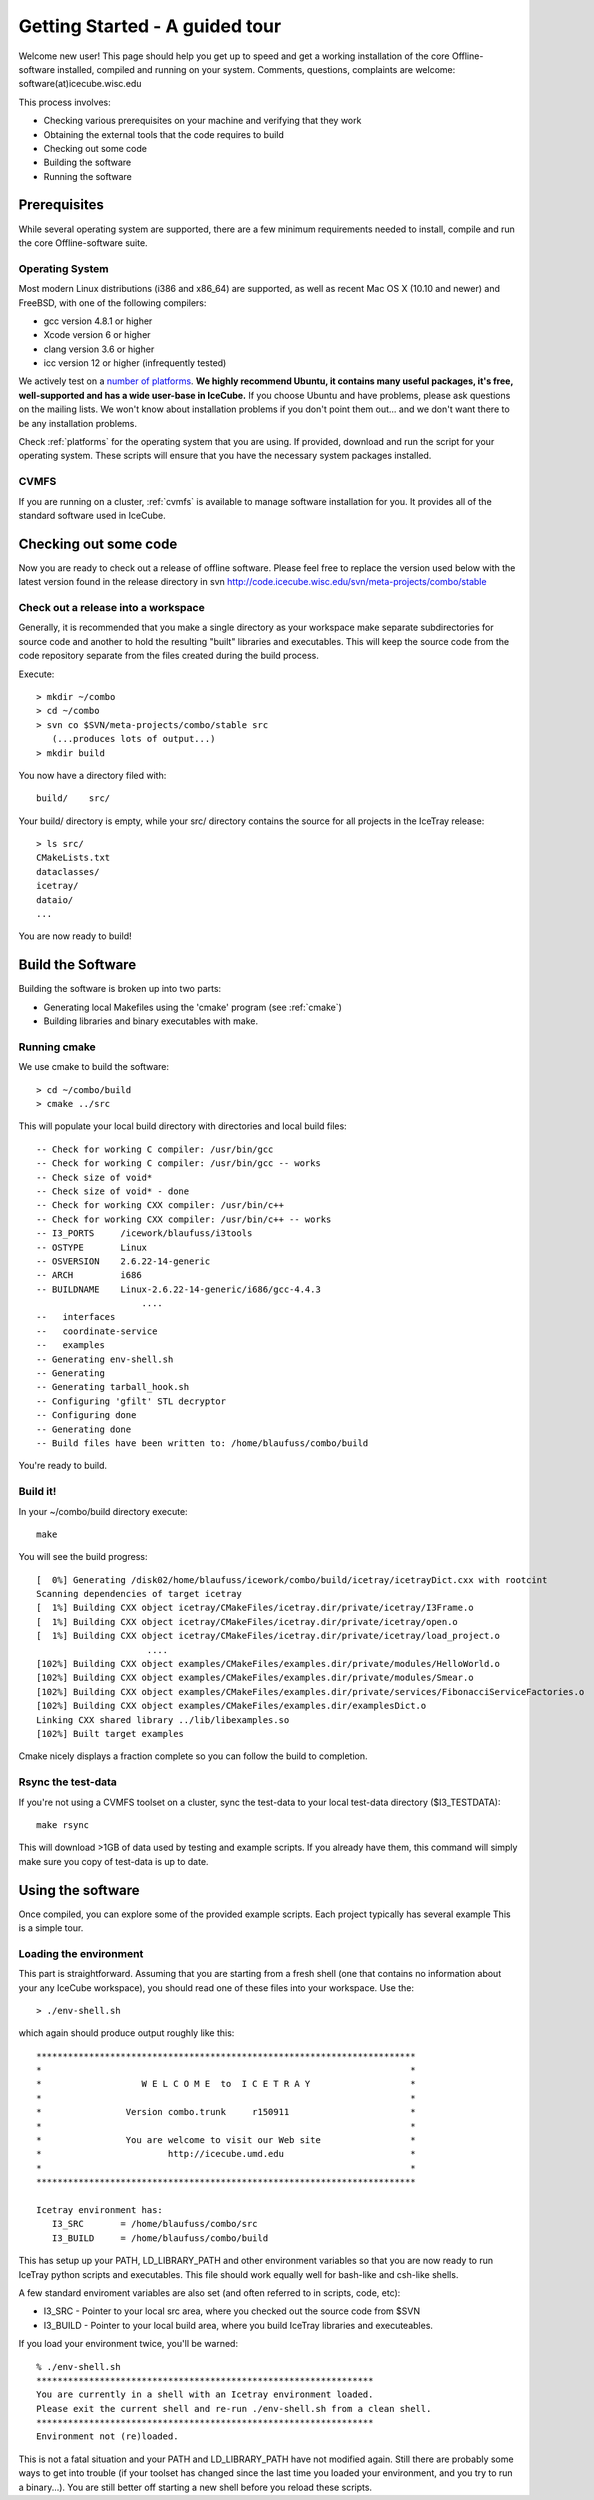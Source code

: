 Getting Started - A guided tour
===============================

Welcome new user! This page should help you get up to speed and get a
working installation of the core Offline-software installed, compiled
and running on your system.  Comments, questions, complaints are
welcome: software(at)icecube.wisc.edu

This process involves:

* Checking various prerequisites on your machine and verifying that
  they work
* Obtaining the external tools that the code requires to build
* Checking out some code
* Building the software
* Running the software

Prerequisites
-------------

While several operating system are supported, there are a few minimum
requirements needed to install, compile and run the core
Offline-software suite.

Operating System
^^^^^^^^^^^^^^^^

Most modern Linux distributions (i386 and x86_64) are supported, as
well as recent Mac OS X (10.10 and newer) and FreeBSD, with one of the following
compilers:

* gcc version 4.8.1 or higher
* Xcode version 6 or higher
* clang version 3.6 or higher
* icc version 12 or higher (infrequently tested)

We actively test on a `number of platforms
<http://builds.icecube.wisc.edu/buildslaves>`_.  **We
highly recommend Ubuntu, it contains many useful packages, it's free,
well-supported and has a wide user-base in IceCube.** If you choose
Ubuntu and have problems, please ask questions on the mailing lists.
We won't know about installation problems if you don't point them
out...  and we don't want there to be any installation problems.

Check :ref:`platforms` for the operating system that you are
using. If provided, download and run the script for your operating
system. These scripts will ensure that you have the necessary system
packages installed.

CVMFS
^^^^^

If you are running on a cluster, :ref:`cvmfs` is available to 
manage software installation for you. It provides all of
the standard software used in IceCube.

Checking out some code
----------------------

Now you are ready to check out a release of offline software.  Please
feel free to replace the version used below with the latest version
found in the release directory in svn http://code.icecube.wisc.edu/svn/meta-projects/combo/stable

Check out a release into a workspace
^^^^^^^^^^^^^^^^^^^^^^^^^^^^^^^^^^^^

Generally, it is recommended that you make a single directory as your
workspace make separate subdirectories for source code and another to
hold the resulting "built" libraries and executables.  This will keep
the source code from the code repository separate from the files
created during the build process.

Execute::

 > mkdir ~/combo
 > cd ~/combo
 > svn co $SVN/meta-projects/combo/stable src
    (...produces lots of output...)
 > mkdir build 

You now have a directory filed with::

 build/    src/

Your build/ directory is empty, while your src/ directory contains the
source for all projects in the IceTray release::

 > ls src/
 CMakeLists.txt
 dataclasses/
 icetray/
 dataio/ 
 ...

You are now ready to build!

Build the Software
------------------

Building the software is broken up into two parts:

* Generating local Makefiles using the 'cmake' program (see :ref:`cmake`)
* Building libraries and binary executables with make.

Running cmake
^^^^^^^^^^^^^

We use cmake to build the software::

 > cd ~/combo/build
 > cmake ../src

This will populate your local build directory with directories and
local build files::

 -- Check for working C compiler: /usr/bin/gcc
 -- Check for working C compiler: /usr/bin/gcc -- works
 -- Check size of void*
 -- Check size of void* - done
 -- Check for working CXX compiler: /usr/bin/c++
 -- Check for working CXX compiler: /usr/bin/c++ -- works
 -- I3_PORTS     /icework/blaufuss/i3tools
 -- OSTYPE       Linux
 -- OSVERSION    2.6.22-14-generic
 -- ARCH         i686
 -- BUILDNAME    Linux-2.6.22-14-generic/i686/gcc-4.4.3
                     ....
 --   interfaces
 --   coordinate-service
 --   examples
 -- Generating env-shell.sh
 -- Generating 
 -- Generating tarball_hook.sh
 -- Configuring 'gfilt' STL decryptor
 -- Configuring done
 -- Generating done
 -- Build files have been written to: /home/blaufuss/combo/build

You're ready to build.

Build it!
^^^^^^^^^

In your ~/combo/build directory execute::

 make

You will see the build progress::

 [  0%] Generating /disk02/home/blaufuss/icework/combo/build/icetray/icetrayDict.cxx with rootcint
 Scanning dependencies of target icetray
 [  1%] Building CXX object icetray/CMakeFiles/icetray.dir/private/icetray/I3Frame.o
 [  1%] Building CXX object icetray/CMakeFiles/icetray.dir/private/icetray/open.o
 [  1%] Building CXX object icetray/CMakeFiles/icetray.dir/private/icetray/load_project.o
                      ....
 [102%] Building CXX object examples/CMakeFiles/examples.dir/private/modules/HelloWorld.o
 [102%] Building CXX object examples/CMakeFiles/examples.dir/private/modules/Smear.o
 [102%] Building CXX object examples/CMakeFiles/examples.dir/private/services/FibonacciServiceFactories.o
 [102%] Building CXX object examples/CMakeFiles/examples.dir/examplesDict.o
 Linking CXX shared library ../lib/libexamples.so
 [102%] Built target examples

Cmake nicely displays a fraction complete so you can follow the build
to completion.

Rsync the test-data
^^^^^^^^^^^^^^^^^^^

If you're not using a CVMFS toolset on a cluster, sync the test-data
to your local test-data directory ($I3_TESTDATA)::

 make rsync

This will download >1GB of data used by testing and example
scripts.  If you already have them, this command will simply make sure
you copy of test-data is up to date.

Using the software
------------------

Once compiled, you can explore some of the provided example scripts.
Each project typically has several example This is a simple tour.

Loading the environment
^^^^^^^^^^^^^^^^^^^^^^^

This part is straightforward. Assuming that you are starting from a
fresh shell (one that contains no information about your any IceCube
workspace), you should read one of these files into your
workspace. Use the::

 > ./env-shell.sh
 
which again should produce output roughly like this::

 ************************************************************************
 *                                                                      *
 *                   W E L C O M E  to  I C E T R A Y                   *
 *                                                                      *
 *                Version combo.trunk     r150911                       *
 *                                                                      *
 *                You are welcome to visit our Web site                 *
 *                        http://icecube.umd.edu                        *
 *                                                                      *
 ************************************************************************
 
 Icetray environment has:
    I3_SRC       = /home/blaufuss/combo/src
    I3_BUILD     = /home/blaufuss/combo/build

This has setup up your PATH, LD_LIBRARY_PATH and other environment
variables so that you are now ready to run IceTray python scripts and
executables.  This file should work equally well for bash-like and
csh-like shells.

A few standard enviroment variables are also set (and often referred
to in scripts, code, etc):

* I3_SRC - Pointer to your local src area, where you checked out the
  source code from $SVN
* I3_BUILD - Pointer to your local build area, where you build IceTray
  libraries and executeables.

If you load your environment twice, you'll be warned::

 % ./env-shell.sh
 ****************************************************************
 You are currently in a shell with an Icetray environment loaded.
 Please exit the current shell and re-run ./env-shell.sh from a clean shell.
 ****************************************************************
 Environment not (re)loaded.

This is not a fatal situation and your PATH and LD_LIBRARY_PATH have
not modified again. Still there are probably some ways to get into
trouble (if your toolset has changed since the last time you loaded
your environment, and you try to run a binary...). You are still
better off starting a new shell before you reload these scripts.

